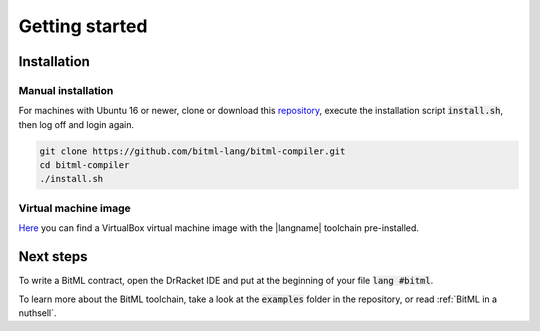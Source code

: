 ***************************
Getting started
***************************

""""""""""""""""""""""""""""
Installation
""""""""""""""""""""""""""""

----------------------------
Manual installation
----------------------------

For machines with Ubuntu 16 or newer,
clone or download this `repository <https://github.com/bitml-lang/bitml-compiler>`_,
execute the installation script :code:`install.sh`, then log off and login again.

.. code-block:: console
	
	git clone https://github.com/bitml-lang/bitml-compiler.git
	cd bitml-compiler
	./install.sh


----------------------------
Virtual machine image
----------------------------

`Here <https://unicadrsi-my.sharepoint.com/:u:/g/personal/s_lande_studenti_unica_it/EaJuFX1bxphLkuvlmxkgXAIBkO6k65EBMc3L7uMA6RWcuQ?e=fveHx4>`_ 
you can find a VirtualBox virtual machine image with the |langname| toolchain pre-installed.  

""""""""""""""""""""""""""""
Next steps
""""""""""""""""""""""""""""

To write a BitML contract, open the DrRacket IDE and put at the beginning of your file :code:`lang #bitml`.

To learn more about the BitML toolchain, take a look at the :code:`examples` folder in the repository,
or read :ref:`BitML in a nuthsell`.
